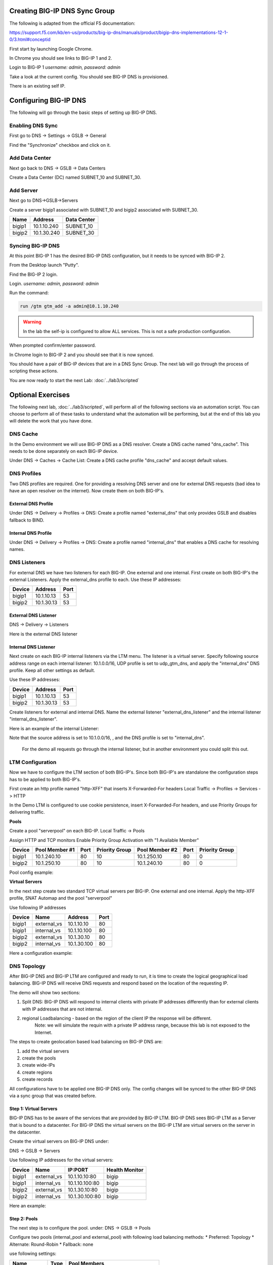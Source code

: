 Creating BIG-IP DNS Sync Group
==============================

The following is adapted from the official F5 documentation:

https://support.f5.com/kb/en-us/products/big-ip-dns/manuals/product/bigip-dns-implementations-12-1-0/3.html#conceptid

First start by launching Google Chrome.

.. image:: google-chrome.png
   :scale: 50%
   :align: center

In Chrome you should see links to BIG-IP 1 and 2.  

.. image:: google-chrome-tabs.png
   :scale: 50%
   :align: center

Login to BIG-IP 1 *username: admin, password: admin*

.. image:: bigip-login.png
   :scale: 50%
   :align: center

Take a look at the current config.  You should see BIG-IP DNS is provisioned.


.. image:: bigip-provisioned.png
   :scale: 50%
   :align: center

There is an existing self IP.

.. image:: bigip-selfip.png
   :scale: 50%
   :align: center   
   
   
Configuring BIG-IP DNS
======================

The following will go through the basic steps of setting up BIG-IP DNS.

.. _gui_enable_sync:

Enabling DNS Sync
-----------------

First go to DNS -> Settings -> GSLB -> General

Find the "Synchronize" checkbox and click on it.

.. image:: enable-sync.png
   :scale: 50%
   :align: center

.. _gui_add_datacenter:

Add Data Center
---------------

Next go back to DNS -> GSLB -> Data Centers

Create a Data Center (DC) named SUBNET_10 and SUBNET_30.
   
.. image:: add-datacenter.png
   :scale: 50%
   :align: center

.. _gui_add_server:

Add Server
----------

Next go to DNS->GSLB->Servers

Create a server bigip1 associated with SUBNET_10 and bigip2 associated with SUBNET_30.   
   
======== ============= ===========
Name     Address       Data Center
======== ============= ===========
bigip1   10.1.10.240    SUBNET_10
bigip2   10.1.30.240    SUBNET_30
======== ============= ===========
   
.. image:: add-server.png
   :scale: 50%
   :align: center

.. _gui_gtm_add:

Syncing BIG-IP DNS
------------------

At this point BIG-IP 1 has the desired BIG-IP DNS configuration, but it needs to be synced with BIG-IP 2.

From the Desktop launch "Putty".

.. image:: launch-putty.png
   :scale: 50%
   :align: center

Find the BIG-IP 2 login.

.. image:: connect-bigip2-putty.png
   :scale: 50%
   :align: center

Login. *username: admin, password: admin*

.. image:: bigip2-putty-login.png
   :scale: 50%
   :align: center

Run the command:

.. code-block:: sh

 run /gtm gtm_add -a admin@10.1.10.240

.. image:: gtm_add.png
   :scale: 50%
   :align: center
   
.. warning:: In the lab the self-ip is configured to allow ALL services.  This is not a safe production configuration.

When prompted confirm/enter password.

.. image:: gtm_add-confirm.png
   :scale: 50%
   :align: center

In Chrome login to BIG-IP 2 and you should see that it is now synced.

.. image:: bigip2-synced.png
   :scale: 50%
   :align: center

You should have a pair of BIG-IP devices that are in a DNS Sync Group.  The next lab will go through the process of scripting these actions.

You are now ready to start the next Lab: :doc:`../lab3/scripted`

Optional Exercises
===================

The following next lab, :doc:`../lab3/scripted`,  will perform all of the following sections via an automation script.  You can choose to perform all of these tasks to understand what the automation will be performing, but at the end of this lab you will delete the work that you have done.  

.. _gui_dns_cache:


DNS Cache
---------

In the Demo environment we will use BIG-IP DNS as a DNS resolver.  Create a DNS cache named "dns_cache".  This needs to be done separately on each BIG-IP device.  

Under DNS -> Caches -> Cache List:
Create a DNS cache profile "dns_cache" and accept default values.

.. image:: internal_cache_profile.png
   :scale: 50%
   :align: center
   
.. _gui_dns_profile:

DNS Profiles
------------

Two DNS profiles are required. One for providing a resolving DNS server and one for external DNS requests (bad idea to have an open resolver on the internet). Now create them on both BIG-IP's.

.. _gui_external_dns_profile:

External DNS Profile
^^^^^^^^^^^^^^^^^^^^

Under DNS -> Delivery -> Profiles -> DNS:
Create a profile named "external_dns" that only provides GSLB and disables fallback to BIND.

.. image:: external_dns_profile.png
   :scale: 50%
   :align: center


.. _gui_internal_dns_profile:

Internal DNS Profile
^^^^^^^^^^^^^^^^^^^^

Under DNS -> Delivery -> Profiles -> DNS:
Create a profile named "internal_dns" that enables a DNS cache for resolving names.

.. image:: internal_dns_profile.png
   :scale: 50%
   :align: center

.. _gui_dns_listeners:

DNS Listeners
-------------

For external DNS we have two listeners for each BIG-IP. One external and one internal.
First create on both BIG-IP's the external Listeners. Apply the external_dns profile to each.
Use these IP addresses:

====== ========== =====
Device   Address    Port
====== ========== =====
bigip1 10.1.10.13 53
bigip2 10.1.30.13 53
====== ========== =====

.. _gui_external_dns_listener:

External DNS Listener
^^^^^^^^^^^^^^^^^^^^^

DNS -> Delivery -> Listeners

Here is the external DNS listener

.. image:: external_dns_listener.png
   :scale: 50%
   :align: center

.. _gui_internal_dns_listener:

Internal DNS Listener
^^^^^^^^^^^^^^^^^^^^^

Next create on each BIG-IP internal listeners via the LTM menu. The listener is a virtual server. Specify following source address range on each internal listener: 10.1.0.0/16, UDP profile is set to udp_gtm_dns, and apply the "internal_dns" DNS profile. Keep all other settings as default.

Use these IP addresses:

====== ========== =====
Device   Address    Port
====== ========== =====
bigip1 10.1.10.13 53
bigip2 10.1.30.13 53
====== ========== =====

Create listeners for external and internal DNS.  Name the external listener "external_dns_listener" and the internal listener "internal_dns_listener".
 
Here is an example of the internal Listener:

.. image:: internal_dns_listener.png
   :scale: 50%
   :align: center
   
Note that the source address is set to 10.1.0.0/16,  , and the DNS profile is set to "internal_dns".

 For the demo all requests go through the internal listener, but in another environment you could split this out.

.. _gui_ltm:

LTM Configuration
------------------

Now we have to configure the LTM section of both BIG-IP's. Since both BIG-IP's are standalone the configuration steps has to be applied to both BIG-IP's.

First create an http profile named "http-XFF" that inserts X-Forwarded-For headers 
Local Traffic -> Profiles -> Services -> HTTP

.. image:: http_XFF_profile.png
   :scale: 50%
   :align: center


In the Demo LTM is configured to use cookie persistence, insert X-Forwarded-For headers, and use Priority Groups for delivering traffic.


**Pools**

Create a pool "serverpool" on each BIG-IP. 
Local Traffic -> Pools

Assign HTTP and TCP monitors 
Enable Priority Group Activation with "1 Available Member"


======  ============== ==== ==============  ============== ==== ===============
Device  Pool Member #1 Port Priority Group  Pool Member #2 Port Priority Group
======  ============== ==== ==============  ============== ==== ===============
bigip1  10.1.240.10     80      10          10.1.250.10     80      0
bigip2  10.1.250.10     80      10          10.1.240.10     80      0
======  ============== ==== ==============  ============== ==== ===============

Pool config example:

.. image:: serverpool.png
   :scale: 50%
   :align: center

**Virtual Servers**

In the next step create two standard TCP virtual servers per BIG-IP.
One external and one internal. 
Apply the http-XFF profile, SNAT Automap and the pool "serverpool"

Use following IP addresses

======= =========== =========== ==== 
Device  Name        Address     Port 
======= =========== =========== ==== 
bigip1  external_vs 10.1.10.10   80  
bigip1  internal_vs 10.1.10.100  80  
bigip2  external_vs 10.1.30.10   80  
bigip2  internal_vs 10.1.30.100  80  
======= =========== =========== ==== 

Here a configuration example:

.. image:: external_vs_pt1.png
   :scale: 50%
   :align: center

.. image:: external_vs_pt2.png
   :scale: 50%
   :align: center
   
.. image:: external_vs_pt3.png
   :scale: 50%
   :align: center


.. _gui_dns_topology:

DNS Topology
------------

After BIG-IP DNS and BIG-IP LTM are configured and ready to run, it is time to create the logical geographical load balancing.
BIG-IP DNS will receive DNS requests and respond based on the location of the requesting IP.

The demo will show two sections:

1. Split DNS: BIG-IP DNS will respond to internal clients with private IP addresses differently than for external clients with IP addresses that are not internal.
2. regional Loadbalancing - based on the region of the client IP the response will be different.
	Note: we will simulate the requin with a private IP address range, because this lab is not exposed to the Internet.
	
The steps to create geolocation based load balancing on BIG-IP DNS are:

1. add the virtual servers
2. create the pools
3. create wide-IPs
4. create regions
5. create records

All configurations have to be applied one BIG-IP DNS only. The config changes will be synced to the other BIG-IP DNS via a sync group that was created before.

.. _gui_dns_vs:

**Step 1: Virtual Servers**
^^^^^^^^^^^^^^^^^^^^^^^^^^^

BIG-IP DNS has to be aware of the services that are provided by BIG-IP LTM.
BIG-IP DNS sees BIG-IP LTM as a Server that is bound to a datacenter. 
For BIG-IP DNS the virtual servers on the BIG-IP LTM are virtual servers on the server in the datacenter.

Create the virtual servers on BIG-IP DNS under:

DNS -> GSLB -> Servers

Use following IP addresses for the virtual servers: 

====== =========== ===============  ==============
Device Name        IP:PORT			Health Monitor
====== =========== ===============  ==============
bigip1 external_vs 10.1.10.10:80		bigip
bigip1 internal_vs 10.1.10.100:80 		bigip
bigip2 external_vs 10.1.30.10:80		bigip
bigip2 internal_vs 10.1.30.100:80		bigip
====== =========== ===============  ==============

Here an example:

.. image:: bigip_dns_vs_config.png
   :scale: 50%
   :align: center

.. _gui_dns_pool:

**Step 2: Pools** 
^^^^^^^^^^^^^^^^^

The next step is to configure the pool.
under: DNS -> GSLB -> Pools

Configure two pools (internal_pool and external_pool) with following load balancing methods:
* Preferred: Topology
* Alternate: Round-Robin
* Fallback: none

use following settings:

=============  ====   =======================================
Name           Type		Pool Members
=============  ====   =======================================
external_pool	 A	   bigip1:external_vs, bigip2:external_vs
internal_pool	 A	   bigip1:internal_vs, bigip2:internal_vs
=============  ====   =======================================


Here an example:

.. image:: DNS_pool_creation_pt1.png
   :scale: 50%
   :align: center

.. image:: DNS_pool_creation_pt2.png
   :scale: 50%
   :align: center

.. _gui_dns_wideip:

**Step 3: Wide IPs**
^^^^^^^^^^^^^^^^^^^^

The next step is to configure the Wide IP.
under: DNS -> GSLB -> Wide IPs

use following settings and Topology as load balancing method

===================== ==== ================================== ================
Name                  Type	Pools                              Last Resort pool
===================== ==== ================================== ================
www.f5demo.com         A    external_pool, internal_pool       external_pool
===================== ==== ================================== ================

Here an example:

.. image:: DNS_wide_IP.png
   :scale: 50%
   :align: center

.. _gui_dns_region:

**Step 4: Topology Regions**
^^^^^^^^^^^^^^^^^^^^^^^^^^^^

The next step is to define regions that will be used by topology records.
under DNS -> GSLB -> Topology -> Regions

Use following IP addresses:

================ ==========================
Name             Subnets
================ ==========================
internal_network 10.1.240.0/20
region_1         10.1.10.0/24,10.1.240.0/24
region_2         10.1.30.0/24,10.1.250.0/24
================ ==========================

Here an example:

.. image:: regions_internal_subnet.png
   :scale: 50%
   :align: center


.. _gui_dns_topology_records:

**Step 5: Topology Records**
^^^^^^^^^^^^^^^^^^^^^^^^^^^^

The last step is to define the topology records, that BIG-IP DNS will use for load balancing decisions
under DNS -> GSLB -> Topology -> Records

 
use following settings

=============================== =========  =============================
Source                          is/is not  Destination
=============================== =========  =============================
region /Common/internal_network is not     pool /Common/external_pool
region /Common/internal_network is         pool /Common/internal_pool
region /Common/region_1         is         region /Common/region_1
region /Common/region_2         is         region /Common/region_2
=============================== =========  =============================

Verifying configuration
-----------------------


Testing Internal Connections
-----------------------------

Now it is time to test if your configuration works.

Now run the "Test Server1" link.

.. image:: test-server1-run.png
   :scale: 50%
   :align: center

and run the "Test server2" link.

.. image:: test-server2-run.png
   :scale: 50%
   :align: center

The "test-server[1-2]" links are simulating requests from internal clients.  
Note that BIG-IP DNS is configured to prefer requests to the same Data Center.

**Question** Can you explain how this is being done?


Testing External Connections
----------------------------

Find the "Test External" link.

.. image:: test-external.png
   :align: center   
   
Double-click on it and you should see:

.. image:: test-external-run.png
   :scale: 50%
   :align: center

The "Test External" link is simulating requests from an external client.  BIG-IP DNS is configured to use round-robin load balancing between the two backend servers.

From Google Chrome find the link for "www.f5demo.com".  The Windows Desktop client is configured to act like an external client.

**Question** Using Google Chrome the requests will always go back to the same server, why?


